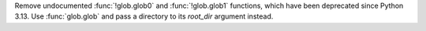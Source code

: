 Remove undocumented :func:`!glob.glob0` and :func:`!glob.glob1` functions,
which have been deprecated since Python 3.13. Use :func:`glob.glob` and pass
a directory to its *root_dir* argument instead.
